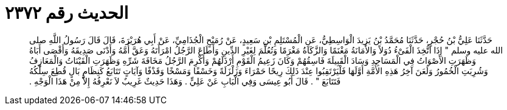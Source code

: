 
= الحديث رقم ٢٣٧٢

[quote.hadith]
حَدَّثَنَا عَلِيُّ بْنُ حُجْرٍ، حَدَّثَنَا مُحَمَّدُ بْنُ يَزِيدَ الْوَاسِطِيُّ، عَنِ الْمُسْتَلِمِ بْنِ سَعِيدٍ، عَنْ رُمَيْحٍ الْجُذَامِيِّ، عَنْ أَبِي هُرَيْرَةَ، قَالَ قَالَ رَسُولُ اللَّهِ صلى الله عليه وسلم ‏"‏ إِذَا اتُّخِذَ الْفَىْءُ دُوَلاً وَالأَمَانَةُ مَغْنَمًا وَالزَّكَاةُ مَغْرَمًا وَتُعُلِّمَ لِغَيْرِ الدِّينِ وَأَطَاعَ الرَّجُلُ امْرَأَتَهُ وَعَقَّ أُمَّهُ وَأَدْنَى صَدِيقَهُ وَأَقْصَى أَبَاهُ وَظَهَرَتِ الأَصْوَاتُ فِي الْمَسَاجِدِ وَسَادَ الْقَبِيلَةَ فَاسِقُهُمْ وَكَانَ زَعِيمُ الْقَوْمِ أَرْذَلَهُمْ وَأُكْرِمَ الرَّجُلُ مَخَافَةَ شَرِّهِ وَظَهَرَتِ الْقَيْنَاتُ وَالْمَعَازِفُ وَشُرِبَتِ الْخُمُورُ وَلَعَنَ آخِرُ هَذِهِ الأُمَّةِ أَوَّلَهَا فَلْيَرْتَقِبُوا عِنْدَ ذَلِكَ رِيحًا حَمْرَاءَ وَزَلْزَلَةً وَخَسْفًا وَمَسْخًا وَقَذْفًا وَآيَاتٍ تَتَابَعُ كَنِظَامٍ بَالٍ قُطِعَ سِلْكُهُ فَتَتَابَعَ ‏"‏ ‏.‏ قَالَ أَبُو عِيسَى وَفِي الْبَابِ عَنْ عَلِيٍّ ‏.‏ وَهَذَا حَدِيثٌ غَرِيبٌ لاَ نَعْرِفُهُ إِلاَّ مِنْ هَذَا الْوَجْهِ ‏.‏